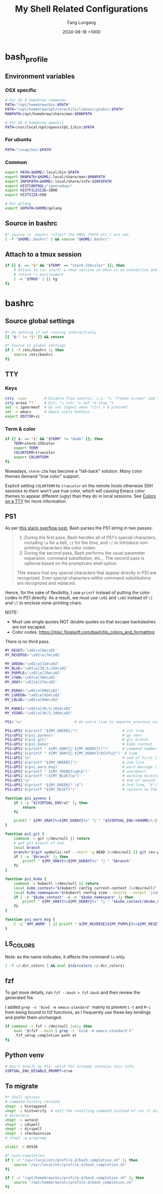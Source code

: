 # -*-mode:org; coding:utf-8; time-stamp-pattern:"8/#\\+DATE:[ \t]+%Y-%02m-%02d %5z$" -*-
# Created:  Lungang Fang 2024-05-17

#+TITLE: My Shell Related Configurations
#+AUTHOR: Fang Lungang
#+DATE: 2024-08-18 +1000

* bash_profile
:PROPERTIES:
:header-args:bash: :tangle ~/.bash_profile
:END:

** Environment variables
*** OSX specific
#+begin_src bash
# For OS X homebrew commands
PATH="/opt/homebrew/bin:$PATH"
PATH="/opt/homebrew/opt/coreutils/libexec/gnubin:$PATH"
MANPATH=/opt/homebrew/share/man:$MANPATH

# For OS X homebrew openssl
PATH=/usr/local/opt/openssl@1.1/bin:$PATH
#+end_src

*** For ubuntu
#+begin_src bash
PATH="/snap/bin:$PATH"
#+end_src

*** Common
#+begin_src bash
export PATH=$HOME/.local/bin:$PATH
export MANPATH=$HOME/.local/share/man:$MANPATH
export INFOPATH=$HOME/.local/share/info:$INFOPATH
export HISTCONTROL="ignoredups"
export HISTFILESIZE=1000
export HISTSIZE=500

# For golang
export GOPATH=$HOME/golang
#+end_src

** Source in bashrc
#+begin_src bash
#* source in .bashrc *after* the ENVs (PATH etc.) are set.
[ -f "$HOME/.bashrc" ] && source "$HOME/.bashrc"
#+end_src

** Attach to a tmux session
#+begin_src bash
  if [[ $- == *i* && "$TERM" == "xterm-256color" ]]; then
      # Attach to (or start) a tmux session on when in an inteactive and expected
      # (xterm-*) environment.
      [ -n "$TMUX" ] || tg
  fi
#+end_src

* bashrc
:PROPERTIES:
:header-args:bash: :tangle ~/.bashrc
:END:

** Source global settings
#+begin_src bash
#* Do nothing if not running interactively
[[ "$-" != *i* ]] && return

#* Source in global settings
if [ -f /etc/bashrc ]; then
    source /etc/bashrc
fi
#+end_src

** TTY

*** Keys

#+begin_src bash
  stty -ixon        # Disable flow control, i.e. ^s "freeze screen" and ^q resume
  stty erase ^?     # Kill ^u intr ^c eof ^d stop ^s
  set -o ignoreeof  # Do not logout when "ctrl + D pressed"
  set -o emacs      # Emacs style hotkeys
  export EDITOR=vi
#+end_src

*** Term & color

#+begin_src bash
  if [[ $- == *i* && "$TERM" != "dumb" ]]; then
      TERM=xterm-256color
      export TERM
      COLORTERM=truecolor
      export COLORTERM
  fi
#+end_src

Nowadays, =xterm-256= has become a "fall-back" solution. Many color themes
demand "true color" support.

Explicit setting =COLORTERM= to =truecolor= on the remote hosts otherwise SSH
sessions to them won't use true color, which will causing Emacs color themes to
appear different (ugly) than they do in local sessions. See [[https://www.gnu.org/software/emacs/manual/html_node/efaq/Colors-on-a-TTY.html][Colors on a TTY]] for
more information.

** PS1
As per [[https://stackoverflow.com/a/77033447][this stack overflow post]], Bash parses the PS1 string in two passes:
#+begin_quote
1. During the first pass, Bash handles all of PS1's special characters, including =\a= for a bell,
   =\t= for the time, and =\[= to introduce non-printing characters like color codes.
2. During the second pass, Bash performs the usual parameter expansion, command substitution, etc...
   The second pass is optional based on the promptvars shell option.
This means that any special characters that appear directly in PS1 are recognized. Even special
characters within command substitutions are recognized and replaced.
#+end_quote

Hence, for the sake of flexibility, I use =printf= instead of putting the color codes in PS1
directly. As a result, we must use =\x01= and =\x02= instead of =\[= and =\]= to enclose
none-printing chars.

NOTE:
- Must use single quotes NOT double quotes so that escape backslashes are not escaped.
- Color codes: https://misc.flogisoft.com/bash/tip_colors_and_formatting

There is no third pass.
#+begin_src bash
  MY_RESET='\x01\e[0m\x02'
  MY_REVERSE='\x01\e[7m\x02'

  MY_GREEN='\x01\e[32m\x02'
  MY_BLUE='\x01\e[38;5;33m\x02'
  MY_PURPLE='\x01\e[35m\x02'
  MY_CYAN='\x01\e[36m\x02'
  MY_GRAY='\x01\e[37m\x02'

  MY_DGRAY='\x01\e[90m\x02'
  MY_LGREEN='\x01\e[92m\x02'
  MY_LBLUE='\x01\e[94m\x02'

  MY_KAHKI='\x01\e[38;5;101m\x02'
  MY_YEGRE='\x01\e[38;5;106m\x02'

  PS1='\n'                        # An extra line to separte previous output and PS1

  PS1=$PS1'$(printf "${MY_GREEN}╭")'                    # 1st line
  PS1=$PS1'$(ps1_pyvenv)'                               # py venv
  PS1=$PS1'$(ps1_git)'                                  # git branch
  PS1=$PS1'$(ps1_kube)'                                 # kube context
  PS1=$PS1'$(printf " ${MY_GRAY}󰞷 ${MY_DGRAY}\!")'      # command number
  PS1=$PS1'$(printf " ${MY_GRAY} ${MY_DGRAY}\D{%T%z}")' # time
  PS1=$PS1'\n'                                          # end of first line
  PS1=$PS1'$(printf "${MY_GREEN}│")'                    # 2nd line
  PS1=$PS1'$(ps1_warn_msg)'                             # warn message (if there is any)
  PS1=$PS1'$(printf " ${MY_YEGRE}\u@\h")'               # user@host
  PS1=$PS1'$(printf ":${MY_BLUE}\w")'                   # working directory
  PS1=$PS1'\n'                                          # end of second line
  PS1=$PS1'$(printf "${MY_GREEN}╰ \$") '                # 3rd line, "$"/"#" sign on a new line
  PS1=$PS1'$(printf "${MY_RESET}")'                     # restore to the default color

  function ps1_pyvenv {
      if [ -z "${VIRTUAL_ENV+x}" ]; then
          return
      fi

      printf " ${MY_GRAY}%s${MY_DGRAY}%s" " " "${VIRTUAL_ENV/#$HOME/\~}"
  }

  function ps1_git {
      command -v git >/dev/null || return
      # get git branch of pwd
      local branch
      branch="$(git symbolic-ref --short -q HEAD 2>/dev/null || git rev-parse --short HEAD 2>/dev/null)"
      if [ -n "$branch" ]; then
          printf " ${MY_GRAY}%s${MY_DGRAY}%s" " " "$branch"
      fi
  }

  function ps1_kube {
      command -v kubectl >/dev/null || return
      local kube_context="$(kubectl config current-context 2>/dev/null)"
      local kube_namespace="$(kubectl config view --minify --output 'jsonpath={..namespace}' 2>/dev/null)"
      if [ -n "$kube_context" -o -n "$kube_namespace" ]; then
          printf " ${MY_GRAY}%s${MY_DGRAY}%s" "󰠳 " "$kube_context/$kube_namespace"
      fi
  }

  function ps1_warn_msg {
      [ -z "$MY_WARN" ] || printf " ${MY_REVERSE}${MY_PURPLE}%s${MY_RESET}" "$MY_WARN"
  }
#+end_src

** LS_COLORS
Note: as the name indicates, it affects the command =ls= only.
#+begin_src bash
  [ -f ~/.dir_colors ] && eval $(dircolors ~/.dir_colors)
#+end_src

** fzf

To get more details, run =fzf --bash > fzf.bash= and then review the generated file.

I added =grep -v 'bind -m emacs-standard'= mainly to prevent =C-t= and =M-c= from being bound to fzf
functions, as I frequently use these key bindings and prefer them unchanged.

#+begin_src bash
if command -v fzf > /dev/null 2>&1; then
    eval "$(fzf --bash | grep -v 'bind -m emacs-standard')"
    _fzf_setup_completion path et
fi
#+end_src

** Python venv
#+begin_src bash
  # Don't modify my PS1, which PS1 already contains this info.
  VIRTUAL_ENV_DISABLE_PROMPT=true
#+end_src
** To migrate
#+begin_src bash
#* Shell options
# command history related
shopt -s histappend
shopt -s histverify  # edit the resulting command instead of run it directly
# directory
shopt -s autocd
shopt -s cdspell
shopt -s dirspell
shopt -s checkwinsize
# shopt -q progcomp

ulimit -n 65536

#* auto-completion
if [ -r "/usr/local/etc/profile.d/bash_completion.sh" ]; then
    source "/usr/local/etc/profile.d/bash_completion.sh"
fi

if [ -r "/opt/homebrew/etc/profile.d/bash_completion.sh" ]; then
    source "/opt/homebrew/etc/profile.d/bash_completion.sh"
fi

if [ -d "$HOME/.bash_completion.d" ]; then
    for each in $HOME/.bash_completion.d/*; do
        source "$each"
    done
fi

#* aliases and functions (note: prefer functions than aliases)
alias hex='od -Ax -tx1z -v'
alias no_color='sed -e "s/\x1b\[[0-9;]*m//g"' # remove escape sequences for ANSI
                                              # color etc.
alias ls='ls --color=auto'
alias rm='rm -I'                  # IMHO, much better than 'rm -i'
alias lsmnt='mount | column -t'   # a better format
alias evg=evergreen

#** command history
function nh {
    echo 'Discard command history'
    export HISTFILE=/dev/null
    # Can actually restore it by setting HISTFILE before quit the session
}

#** directory bookmark
declare -A _lgfang_dir_bookmark
declare _lgfang_dir_file=~/.dir_mark

function dm {
    # directory bookmark
    local usage="
$FUNCNAME        Store current directory to the first available bookmark
$FUNCNAME x      Store current directory to bookmark 'x' (overwrite if needed)
$FUNCNAME -x     Remove bookmark 'x'

Where x is one of [0-9a-z]"

    # reload & save every time bookmark/jump to keep the file up to minute. CPU
    # consumption should not be a concern.
    [ -r "$_lgfang_dir_file" ] && source "$_lgfang_dir_file"

    local subscript=$1
    local each

    if [ -n "$subscript" ] && ! [[ "$subscript" =~ ^-?[0-9a-z]$ ]]; then
        echo "Invalid subscript '$subscript', usage: $usage" >&2
        return 1
    fi

    if [[ "$subscript" =~ ^-.*$ ]]; then
        subscript=${subscript#-}
        local dir=${_lgfang_dir_bookmark[$subscript]}
        unset _lgfang_dir_bookmark[$subscript]
        declare -p _lgfang_dir_bookmark > "$_lgfang_dir_file"
        echo "Bookmark removed: $subscript -> '$dir'"
        return 0
    fi

    local pwd=$(pwd)

    for each in {0..9} {a..z}; do # remember this many directories
        if [ "${_lgfang_dir_bookmark[$each]}" == "$pwd" ]; then
            echo "Already exits: $each -> $pwd"
            return
        fi
    done

    if [ -z "$subscript" ]; then # didn't specify a subscript, find one unused

        for each in {0..9} {a..z}; do
            if [ -z "${_lgfang_dir_bookmark[$each]}" ]; then
                subscript=$each
                break
            fi
        done

        if [ -z "$subscript" ]; then
            echo "Cannot find any unoccupied subscript," \
                 "please explictly specify one" >&2
            return 1
        fi
    fi

    _lgfang_dir_bookmark[$subscript]="$pwd"
    declare -p _lgfang_dir_bookmark > "$_lgfang_dir_file"
    echo "Bookmark added: $subscript -> '$pwd'"
}

function dj {
    local usage="$FUNCNAME x (where x is one of [0-9a-z])"
    local subscript=$1

    [ -r "$_lgfang_dir_file" ] && source "$_lgfang_dir_file"
    declare -p _lgfang_dir_bookmark &>/dev/null

    if [ $? -ne 0 ]; then
        echo "no bookmark available" >&2
        return 1
    fi

    if ! [[ "$subscript" =~ ^[0-9a-z]$ ]]; then
        echo "Invalid subscript '$subscript', usage: $usage" >&2
        return 1
    fi

    if [ -z "${_lgfang_dir_bookmark[$subscript]}" ]; then
        echo "no bookmark set for '$subscript'" >&2
        return 1
    fi

    cd "${_lgfang_dir_bookmark[$subscript]}"
}

function lsdm {
    local usage="
$FUNCNAME [PATTERN]

List directory bookmarks (if given, only those which match the PATTERN)."

    local pattern=$1

    [ -r "$_lgfang_dir_file" ] && source "$_lgfang_dir_file" || return 0

    for each in "${!_lgfang_dir_bookmark[@]}"; do
        local dir=${_lgfang_dir_bookmark[$each]}
        if [ -z "$pattern" ] || [[ "$dir" =~ $pattern ]]; then
            echo -e "$each - $dir"
        fi
    done
}

#** directory stack
function cd {
    # function instead alias to take effect even in scripts (say, my "ep")
    mycd "$@"
}

function mycd {
    # 1, pushd by default. 2, supports "cd from to".
    local dest

    if [ $# -eq 0 ]; then
        dest=~
    elif [ $# -eq 1 ]; then
        dest=$1
    elif [ $# -eq 2 ]; then
        dest=${PWD//$1/$2}
    else
        echo "error: two many arguments" >&2
        return 1
    fi

    mypushd "$dest"
}

function mypushd {
    ## 1. Don't bloat the history forever.
    #* 2. shopt pushdsilent not available in bash, redirect to /dev/null

    local dest=$1

    if [[ "$dest" =~ ^\.\.\.\.*$ ]]; then
        # expand "cd ...." to cd "../../.."
        dest=${dest#..}
        dest="..${dest//.//..}"
    fi

    builtin pushd "$dest" > /dev/null

    # Remove duplication
    local index stored new_one
    new_one=$(builtin dirs +0)

    for index in {1..10}; do
        stored=$(builtin dirs +${index} 2>/dev/null) || break
        if [ "$stored" == "$new_one" ]; then
            popd -n +$index >/dev/null 2>&1
            break
        fi
    done

    # Delete 11th dir if there is, hence keep the stack size <=10.
    builtin popd -n +11 >/dev/null 2>&1
}

alias dirs='dirs -v'
alias bd='pushd +1 >/dev/null'  # backward in history
alias fd='pushd -0 >/dev/null'  # forward

#** emacs
# start emacsclient (and emacs daemon if necessary)
alias et='emacsclient -a "" -t'
alias ew='emacs-w32&'           # start GUI emacs, for cygwin

function ep { # go to current directory of emacs(daemon)
    cd "$(emacsclient -e '(expand-file-name
        (with-current-buffer (window-buffer) default-directory))' | tr -d \")"
}

#** git

function git_clean_branches {
    local OPTIND=1
    local optstring="nm:"
    local not_dry_run=""
    local master_branch_name="master"

    while getopts $optstring opt; do
        case $opt in
            n) not_dry_run="x";;
            m) master_branch_name="$OPTARG";;
            *) return 1;;
        esac
    done

    git fetch -p
    merged=( $(git branch --merged="$master_branch_name" | grep -v "$master_branch_name") )
    remote_deleted=( $(git for-each-ref --format='%(if:equals=[gone])%(upstream:track)%(then)%(refname:short)%(end)' refs/heads) )

    echo "merged: ${merged[*]}"
    echo "deleted: ${remote_deleted[*]}"

    if [ "${not_dry_run}" == "x" ]; then
        for each in "${merged[@]}" "${remote_deleted[@]}"; do
            git branch -D "$each"
        done
    else
        echo "Re-run with '-n' to delete the above branches"
    fi
}

function gerrit {
    # submit current commit to gerrit for review
    local branch=$1
    [ -n "$branch" ] || branch=$(git name-rev --name-only HEAD)
    # NOTE: Do NOT use the following measure in git_4_ps1 since this
    # command cannot deal with detached checkout
    [ -n "$branch" ] || echo "ERROR: not in a valid branch!" >&2
    git push origin "HEAD:refs/for/$branch"
}

## git fzf operation

function gcob() {               # git check out branch
    local dividing_line="----------------"
    {                           # local branches first
        git for-each-ref --sort=committerdate refs/heads --format='%(refname:short)'
        echo "${dividing_line}"
        git for-each-ref --sort=committerdate refs/remotes --format='%(refname:short)'
    } | \
        fzf --ansi --no-sort --reverse --preview-window=right:60%  \
            --bind "alt-n:preview-down,alt-p:preview-up,ctrl-v:preview-page-down,alt-v:preview-page-up" \
            --preview="[ {} == \"${dividing_line}\" ] || git log -6 --format=fuller --stat --color=always {}" | \
        sed -e 's!^origin/!!' | xargs -I{} git checkout {}
}
export -f gcob

function gcommits () {          # git select commits
    # inspired by https://gist.github.com/junegunn/f4fca918e937e6bf5bad
    git log --color=always --graph --abbrev-commit \
        --format='%C(cyan)%h%C(reset) - %C(green)%s %C(dim white)- %cr (%an)%C(reset) %C(yellow)%d' "$@" | \
        fzf --multi --ansi --no-sort --reverse --tiebreak=index --preview-window=right:60% \
            --bind "alt-n:preview-down,alt-p:preview-up,ctrl-v:preview-page-down,alt-v:preview-page-up" \
            --preview 'f() { set -- $(echo -- "$@" | grep -o "[a-f0-9]\{7\}"); [ $# -eq 0 ] || git show --color=always $1 ; }; f {}' | \
        awk '{print $2}' | tr '\n' ' '
}
export -f gcommits

function gpick () {
    gcommits "$@" | xargs git cherry-pick
}
export -f gpick

#** json/jq
# convert bson dump to valid json for jq
function bson2json {
    # usage: cat test.json | bson2json | jq '...'
    sed -e 's/BinData([0-9]*,\([^)]*\))/\1/g' \
        -e 's/Timestamp(\([0-9]*\)[^)]*)/\1/g' \
        -e 's/ISODate("\([^"]*\)"[^)]*)/"\1"/g' \
        -e 's/NumberLong("\([^"]*\)"[^)]*)/"\1"/g' \
        -e 's/NumberLong(\([^)]*\))/"\1"/g' \
        -e 's/ObjectId("\([^"]*\)"[^)]*)/"\1"/g' \
        -e 's/LUUID("\([^"]*\)"[^)]*)/"\1"/g'\
        -e 's/UUID("\([^"]*\)"[^)]*)/"\1"/g'
}

#** kubernetes

# kubectl autocomplete if this command is installed
command -v kubectl >/dev/null && source <(kubectl completion bash)

# alias 'k' and ensure autocomplete also works for it.
alias k=kubectl
complete -F __start_kubectl k

function kns {
    # a function to set namespace. It is not worthwhile to `brew install kubectx' for kubens

    if [[ -n "$2" ]]; then
        # Two or more parameters, error out
        echo "Usage: kns [namespace]" >&2
        return 1
    elif [[ -z "$1" ]]; then
        # No namespace specified, list existing ones
        kubectl get namespace
    elif ! kubectl get namespace "$1" >/dev/null 2>&1; then
        echo "Error: namespace '$1' does not exist" >&2
        return 1
    else
        kubectl config set-context $(kubectl config current-context) --namespace="$1"
    fi
}

#*** GKE
if [ -f "$HOME/.local/google-cloud-sdk/path.bash.inc" ]; then
    source "$HOME/.local/google-cloud-sdk/path.bash.inc"
fi
if [ -f "$HOME/.local/google-cloud-sdk/completion.bash.inc" ]; then
     source "$HOME/.local/google-cloud-sdk/completion.bash.inc"
fi

#** ssh

alias scp='scp -o LogLevel=error' # don't print motd etc.
alias ssh='ssh -o LogLevel=error'

function get_ssh_agent {        # print ssh agent info

    if [ -n "$SSH_AGENT_PID" -o -n "$SSH_AUTH_SOCK" ]; then
        echo "Current ssh agent is:"
        for each in SSH_AGENT_PID SSH_AUTH_SOCK; do
            eval "echo export $each=\${$each}"
        done
        return
    fi

    # Search in command history. This works because we set shopt to append
    # command history on the fly.
    hist=$(history | grep SSH | grep -v grep | awk '{$1="";print $0}')
    # Note: don't "sort -u", which will break match between agent pid and sock
    if [ -n "$hist" ]; then
        echo "Possible ssh agent(s):"
        echo "$hist"
    else
        echo "No clue about ssh agent"
    fi
}

#** terminal window
function mytitle {
    ## usage: mytitle [text]
    # Set the "terminal title" to "text"; if no argument provided, try to reset
    # the title if possible. Things can get complicated with tmux & emulator
    # tabs. Assuming the shell is in a tmux session in an terminal emulator tab,
    # then there are 4 titles: i.e. emulator window title, emulator pane/tab
    # title, tmux pane title, tmux window title. In this scenario, this function
    # sets the tmux pane title. To set the emulator pane/tab title, you can use
    # "tmux set-option -g set-titles-string '...'"

    if [ -z "${PROMPT_COMMAND[*]}" ]; then
        # PROMPT_COMMAND is unset/empty, simply echo the escape sequence once is
        # enough.
        echo -ne "\033]0;$1\007"
        return
    fi

    # PROMPT_COMMAND is not empty. It may or may not set title. For simplicity,
    # just assume it does. Instead of trying to find and replace corresponding
    # command, we just set/overwrite title at the end.
    if [ $# -gt 0 ]; then
        if [ -z "${ORG_PROMPT_COMMAND+x}" ]; then
            # ORG_PROMPT_COMMAND is unset, must be calling this function for the
            # first time, store the system default PROMPT_COMMAND into
            # ORG_PROMPT_COMMAND.
            ORG_PROMPT_COMMAND=("${PROMPT_COMMAND[@]}") # copy array
        fi
        PROMPT_COMMAND=("${ORG_PROMPT_COMMAND[@]}" "echo -ne '\033]0;$1\007'")
    else
        # restore system default
        if [ -n "$ORG_PROMPT_COMMAND" ]; then
            PROMPT_COMMAND=("${ORG_PROMPT_COMMAND[@]}")
            unset ORG_PROMPT_COMMAND
        fi
    fi
}
export -f mytitle

#** tmux related

function tg { # Attach to specified tmux session
    #* 1. If the session does not exist, create it.
    ## 2. If no session name specified, prompt to choose from existing ones.

    # A simple/naive replacement of this "bloated" function:
    # tmux -2 attach -t "$session_name" || tmux -2 new -s "$session_name"

    if ! command -v tmux >/dev/null; then
        echo "Warn: tmux could not be found, not starting any tmux session"
        return
    fi

    local usage="tg [-d] [session_name]"
    local detach_others=""

    while getopts "d" opt; do
        case $opt in
            d) detach_others="-d";;
            ?) echo "$usage" >&2;;
        esac
    done
    shift $((OPTIND - 1))

    local session_name="$1"

    if [ -n "$session_name" ]; then
        tmux -2 attach $detach_others -t "$session_name" \
            || tmux -2 new -s "$session_name"
        return
    fi

    # No session name specified, act according to the number of sessions
    local sessions=$(tmux list-sessions -F "#{session_name}")

    if [ -z "$sessions" ]; then
        tmux -2 new -s 'misc'
        return
    fi

    if [ "$(echo "$sessions" | wc -l)" -eq 1 ]; then
        tmux -2 attach $detach_others -t "$sessions"
        return
    fi

    # Multiple sessions, prompt to choose one

    local IFS=$'\n' # In case session names contain whitespaces. Must
                    # 'local' to NOT pollute the global 'IFS'.
                    # $'LITERAL_STR' => ansi-c quoting
    local PS3="Select a session: "

    select session_name in $sessions; do

        if [ -n "$session_name" ]; then # A valid choice
            tmux -2 attach $detach_others -t "$session_name"
            return
        else
            echo "Invalid index '$REPLY', please retry"
        fi

    done
}

function tt {
    # List all tty used by tmux. If given a process name, find out all related
    # tmux panes, go to one of it.

    # usage: tt [process_name]

    # Note: once you find a pane, you may send keys to that process WITHOUT
    # going to that pane by running 'tmux send-keys -t s:w.p abcd'.

    local process_name="$1"
    local procs proc panes pane IFS PS3 choices choice

    if [ -n "$process_name" ]; then
        procs=$(ps -e | grep "\b$process_name" | grep -v '?')
    else
        procs=$(ps -e | grep -v '?')
    fi

    panes=$(tmux list-panes -a -F '#S:#I.#P #{pane_tty}')

    IFS=$'\n'
    for pane in $panes; do
        tty=$(echo "$pane" | awk -v FS='/' '{print $NF}')
        proc=$(echo "$procs" | grep "\b$tty\b")
        if [ -n "$proc" ]; then
            # got it, do a little format
            proc=$'\n'"$proc"
            choice=$(paste <(echo "$pane") <(echo "$proc"))
            choices=("${choices[@]}" "$choice")
        fi
    done

    PS3='Which pane to go? '
    select choice in "${choices[@]}"; do
        if [ -n "$choice" ]; then #
            tmux switch-client -t "$(echo "$choice" | awk '{print $1; exit}')"
            return
        else
            echo "Invalid '$REPLY', retry"
        fi
    done
}
export -f tt

function to_tmux_buffer {
    # usage: cat file | this_function
    while read line; do
        tmux set-buffer "$line"
    done
}

function tmux_clean_buffers {
    # Tmux paste buffer is mainly for copy/paste between CLI. If a large chunk
    # of documentation or source code is saved into a tmux paste buffer. Pasting
    # such content into CLI (or even editors) via tmux can cause issues. Run
    # this function manually to delete suspiciously large buffers (> 2048 bytes
    # by default) to avoid accidentally pasting such buffers.

    local threshold=${1:-256}
    tmux list-buffers | awk -v threshold=$threshold '{if($2 > threshold){print $1, $2, $3}}' | while read line; do
        echo "Deleting ${line%:*}"
        tmux delete-buffer -b ${line%%:*};
    done
    echo "all buffers bigger than $threshold bytes are deleted"
}

function wake {
    wakeonlan -i lgfang78.oicp.net 00:23:ae:98:83:91
}

#+end_src

** inputrc (for bash)

#+begin_src bash
  # Normally, following settings are put into ~/.inputrc, with only stuff
  # enclosed within single quotes kept. For me, I prefer to keep all stuff in
  # one place to make it more explicit.

  bind 'set show-all-if-ambiguous on'
  bind 'set completion-ignore-case on'

  # double <esc> to cycle through possible completions
  bind '"\e\e":menu-complete'

  # M-p,M-n works like those in eshell
  bind '"\ep": history-search-backward'
  bind '"\en": history-search-forward'

  bind '"\C-w":kill-region'
#+end_src

* dirs_colors
:PROPERTIES:
:header-args:bash: :tangle ~/.dir_colors
:END:

The color theme for =ls=. To avail it, [[*LS_COLORS][set LS_COLORS]]
#+begin_src bash
# Dark 256 color solarized theme for the color GNU ls utility.
# Used and tested with dircolors (GNU coreutils) 8.5
#
# @author  {@link http://sebastian.tramp.name Sebastian Tramp}
# @license http://sam.zoy.org/wtfpl/  Do What The Fuck You Want To Public License (WTFPL)
#
# More Information at
# https://github.com/seebi/dircolors-solarized

# Term Section
TERM Eterm
TERM ansi
TERM color-xterm
TERM con132x25
TERM con132x30
TERM con132x43
TERM con132x60
TERM con80x25
TERM con80x28
TERM con80x30
TERM con80x43
TERM con80x50
TERM con80x60
TERM cons25
TERM console
TERM cygwin
TERM dtterm
TERM eterm-color
TERM fbterm
TERM gnome
TERM gnome-256color
TERM jfbterm
TERM konsole
TERM konsole-256color
TERM kterm
TERM linux
TERM linux-c
TERM mach-color
TERM mlterm
TERM putty
TERM putty-256color
TERM rxvt
TERM rxvt-256color
TERM rxvt-cygwin
TERM rxvt-cygwin-native
TERM rxvt-unicode
TERM rxvt-unicode256
TERM rxvt-unicode-256color
TERM screen
TERM screen-16color
TERM screen-16color-bce
TERM screen-16color-s
TERM screen-16color-bce-s
TERM screen-256color
TERM screen-256color-bce
TERM screen-256color-s
TERM screen-256color-bce-s
TERM screen-bce
TERM screen-w
TERM screen.linux
TERM st
TERM st-meta
TERM st-256color
TERM st-meta-256color
TERM vt100
TERM xterm
TERM xterm-16color
TERM xterm-256color
TERM xterm-88color
TERM xterm-color
TERM xterm-debian
TERM xterm-termite

## Documentation
#
# standard colors
#
# Below are the color init strings for the basic file types. A color init
# string consists of one or more of the following numeric codes:
# Attribute codes:
# 00=none 01=bold 04=underscore 05=blink 07=reverse 08=concealed
# Text color codes:
# 30=black 31=red 32=green 33=yellow 34=blue 35=magenta 36=cyan 37=white
# Background color codes:
# 40=black 41=red 42=green 43=yellow 44=blue 45=magenta 46=cyan 47=white
#
#
# 256 color support
# see here: http://www.mail-archive.com/bug-coreutils@gnu.org/msg11030.html)
#
# Text 256 color coding:
# 38;5;COLOR_NUMBER
# Background 256 color coding:
# 48;5;COLOR_NUMBER

## Special files

NORMAL 00;38;5;244 # no color code at all
#FILE 00 # regular file: use no color at all
RESET 0 # reset to "normal" color
DIR 00;38;5;33 # directory 01;34
LINK 00;38;5;37 # symbolic link. (If you set this to 'target' instead of a
 # numerical value, the color is as for the file pointed to.)
MULTIHARDLINK 00 # regular file with more than one link
FIFO 48;5;230;38;5;136;01 # pipe
SOCK 48;5;230;38;5;136;01 # socket
DOOR 48;5;230;38;5;136;01 # door
BLK 48;5;230;38;5;244;01 # block device driver
CHR 48;5;230;38;5;244;01 # character device driver
ORPHAN 48;5;235;38;5;160 # symlink to nonexistent file, or non-stat'able file
SETUID 48;5;160;38;5;230 # file that is setuid (u+s)
SETGID 48;5;136;38;5;230 # file that is setgid (g+s)
CAPABILITY 30;41 # file with capability
STICKY_OTHER_WRITABLE 48;5;64;38;5;230 # dir that is sticky and other-writable (+t,o+w)
OTHER_WRITABLE 48;5;235;38;5;33 # dir that is other-writable (o+w) and not sticky
STICKY 48;5;33;38;5;230 # dir with the sticky bit set (+t) and not other-writable
# This is for files with execute permission:
EXEC 00;38;5;64

## Archives or compressed (violet + bold for compression)
.tar    00;38;5;61
.tgz    00;38;5;61
.arj    00;38;5;61
.taz    00;38;5;61
.lzh    00;38;5;61
.lzma   00;38;5;61
.tlz    00;38;5;61
.txz    00;38;5;61
.zip    00;38;5;61
.z      00;38;5;61
.Z      00;38;5;61
.dz     00;38;5;61
.gz     00;38;5;61
.lz     00;38;5;61
.xz     00;38;5;61
.bz2    00;38;5;61
.bz     00;38;5;61
.tbz    00;38;5;61
.tbz2   00;38;5;61
.tz     00;38;5;61
.deb    00;38;5;61
.rpm    00;38;5;61
.jar    00;38;5;61
.rar    00;38;5;61
.ace    00;38;5;61
.zoo    00;38;5;61
.cpio   00;38;5;61
.7z     00;38;5;61
.rz     00;38;5;61
.apk    00;38;5;61
.gem    00;38;5;61

# Image formats (yellow)
.jpg    00;38;5;136
.JPG    00;38;5;136 #stupid but needed
.jpeg   00;38;5;136
.gif    00;38;5;136
.bmp    00;38;5;136
.pbm    00;38;5;136
.pgm    00;38;5;136
.ppm    00;38;5;136
.tga    00;38;5;136
.xbm    00;38;5;136
.xpm    00;38;5;136
.tif    00;38;5;136
.tiff   00;38;5;136
.png    00;38;5;136
.svg    00;38;5;136
.svgz   00;38;5;136
.mng    00;38;5;136
.pcx    00;38;5;136
.dl     00;38;5;136
.xcf    00;38;5;136
.xwd    00;38;5;136
.yuv    00;38;5;136
.cgm    00;38;5;136
.emf    00;38;5;136
.eps    00;38;5;136
.CR2    00;38;5;136
.ico    00;38;5;136

# Files of special interest (base1 + bold)
.tex             00;38;5;245
.rdf             00;38;5;245
.owl             00;38;5;245
.n3              00;38;5;245
.ttl             00;38;5;245
.nt              00;38;5;245
.torrent         00;38;5;245
.xml             00;38;5;245
*Makefile        00;38;5;245
*Rakefile        00;38;5;245
*build.xml       00;38;5;245
*rc              00;38;5;245
*1               00;38;5;245
.nfo             00;38;5;245
*README          00;38;5;245
*README.txt      00;38;5;245
*readme.txt      00;38;5;245
.md              00;38;5;245
*README.markdown 00;38;5;245
.ini             00;38;5;245
.yml             00;38;5;245
.cfg             00;38;5;245
.conf            00;38;5;245
.c               00;38;5;245
.cpp             00;38;5;245
.cc              00;38;5;245

# "unimportant" files as logs and backups (base01)
.log        00;38;5;240
.bak        00;38;5;240
.aux        00;38;5;240
.lof        00;38;5;240
.lol        00;38;5;240
.lot        00;38;5;240
.out        00;38;5;240
.toc        00;38;5;240
.bbl        00;38;5;240
.blg        00;38;5;240
*~          00;38;5;240
*#          00;38;5;240
.part       00;38;5;240
.incomplete 00;38;5;240
.swp        00;38;5;240
.tmp        00;38;5;240
.temp       00;38;5;240
.o          00;38;5;240
.pyc        00;38;5;240
.class      00;38;5;240
.cache      00;38;5;240

# Audio formats (orange)
.aac    00;38;5;166
.au     00;38;5;166
.flac   00;38;5;166
.mid    00;38;5;166
.midi   00;38;5;166
.mka    00;38;5;166
.mp3    00;38;5;166
.mpc    00;38;5;166
.ogg    00;38;5;166
.ra     00;38;5;166
.wav    00;38;5;166
.m4a    00;38;5;166
# http://wiki.xiph.org/index.php/MIME_Types_and_File_Extensions
.axa    00;38;5;166
.oga    00;38;5;166
.spx    00;38;5;166
.xspf   00;38;5;166

# Video formats (as audio + bold)
.mov    00;38;5;166
.mpg    00;38;5;166
.mpeg   00;38;5;166
.m2v    00;38;5;166
.mkv    00;38;5;166
.ogm    00;38;5;166
.mp4    00;38;5;166
.m4v    00;38;5;166
.mp4v   00;38;5;166
.vob    00;38;5;166
.qt     00;38;5;166
.nuv    00;38;5;166
.wmv    00;38;5;166
.asf    00;38;5;166
.rm     00;38;5;166
.rmvb   00;38;5;166
.flc    00;38;5;166
.avi    00;38;5;166
.fli    00;38;5;166
.flv    00;38;5;166
.gl     00;38;5;166
.m2ts   00;38;5;166
.divx   00;38;5;166
.webm   00;38;5;166
# http://wiki.xiph.org/index.php/MIME_Types_and_File_Extensions
.axv 00;38;5;166
.anx 00;38;5;166
.ogv 00;38;5;166
.ogx 00;38;5;166



#+end_src
